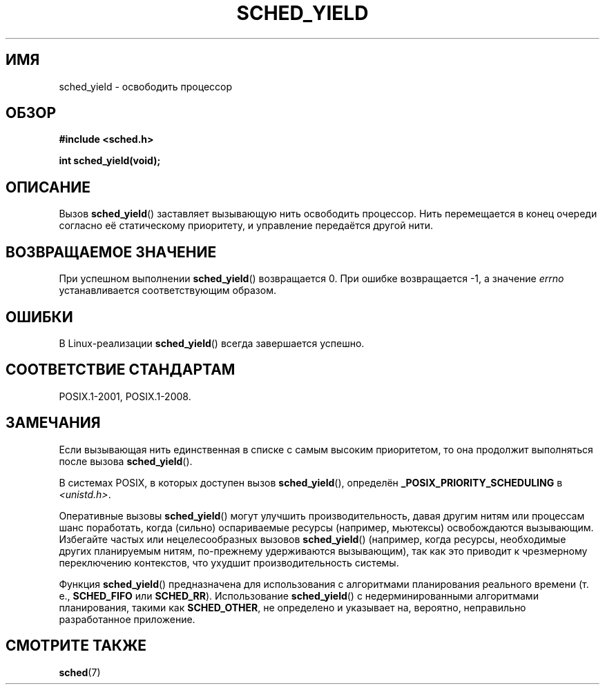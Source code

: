 .\" -*- mode: troff; coding: UTF-8 -*-
.\" Copyright (C) Tom Bjorkholm & Markus Kuhn, 1996
.\"
.\" %%%LICENSE_START(GPLv2+_DOC_FULL)
.\" This is free documentation; you can redistribute it and/or
.\" modify it under the terms of the GNU General Public License as
.\" published by the Free Software Foundation; either version 2 of
.\" the License, or (at your option) any later version.
.\"
.\" The GNU General Public License's references to "object code"
.\" and "executables" are to be interpreted as the output of any
.\" document formatting or typesetting system, including
.\" intermediate and printed output.
.\"
.\" This manual is distributed in the hope that it will be useful,
.\" but WITHOUT ANY WARRANTY; without even the implied warranty of
.\" MERCHANTABILITY or FITNESS FOR A PARTICULAR PURPOSE.  See the
.\" GNU General Public License for more details.
.\"
.\" You should have received a copy of the GNU General Public
.\" License along with this manual; if not, see
.\" <http://www.gnu.org/licenses/>.
.\" %%%LICENSE_END
.\"
.\" 1996-04-01 Tom Bjorkholm <tomb@mydata.se>
.\"            First version written
.\" 1996-04-10 Markus Kuhn <mskuhn@cip.informatik.uni-erlangen.de>
.\"            revision
.\"
.\"*******************************************************************
.\"
.\" This file was generated with po4a. Translate the source file.
.\"
.\"*******************************************************************
.TH SCHED_YIELD 2 2017\-09\-15 Linux "Руководство программиста Linux"
.SH ИМЯ
sched_yield \- освободить процессор
.SH ОБЗОР
\fB#include <sched.h>\fP
.PP
\fBint sched_yield(void);\fP
.SH ОПИСАНИЕ
Вызов \fBsched_yield\fP() заставляет вызывающую нить освободить процессор. Нить
перемещается в конец очереди согласно её статическому приоритету, и
управление передаётся другой нити.
.SH "ВОЗВРАЩАЕМОЕ ЗНАЧЕНИЕ"
При успешном выполнении \fBsched_yield\fP() возвращается 0. При ошибке
возвращается \-1, а значение \fIerrno\fP устанавливается соответствующим
образом.
.SH ОШИБКИ
В Linux\-реализации \fBsched_yield\fP() всегда завершается успешно.
.SH "СООТВЕТСТВИЕ СТАНДАРТАМ"
POSIX.1\-2001, POSIX.1\-2008.
.SH ЗАМЕЧАНИЯ
Если вызывающая нить единственная в списке с самым высоким приоритетом, то
она продолжит выполняться после вызова \fBsched_yield\fP().
.PP
В системах POSIX, в которых доступен вызов \fBsched_yield\fP(), определён
\fB_POSIX_PRIORITY_SCHEDULING\fP в \fI<unistd.h>\fP.
.PP
Оперативные вызовы \fBsched_yield\fP() могут улучшить производительность, давая
другим нитям или процессам шанс поработать, когда (сильно) оспариваемые
ресурсы (например, мьютексы) освобождаются вызывающим. Избегайте частых или
нецелесообразных вызовов \fBsched_yield\fP() (например, когда ресурсы,
необходимые других планируемым нитям, по\-прежнему удерживаются вызывающим),
так как это приводит к чрезмерному переключению контекстов, что ухудшит
производительность системы.
.PP
Функция \fBsched_yield\fP() предназначена для использования с алгоритмами
планирования реального времени (т. е., \fBSCHED_FIFO\fP или
\fBSCHED_RR\fP). Использование \fBsched_yield\fP() с недерминированными
алгоритмами планирования, такими как \fBSCHED_OTHER\fP, не определено и
указывает на, вероятно, неправильно разработанное приложение.
.SH "СМОТРИТЕ ТАКЖЕ"
\fBsched\fP(7)
